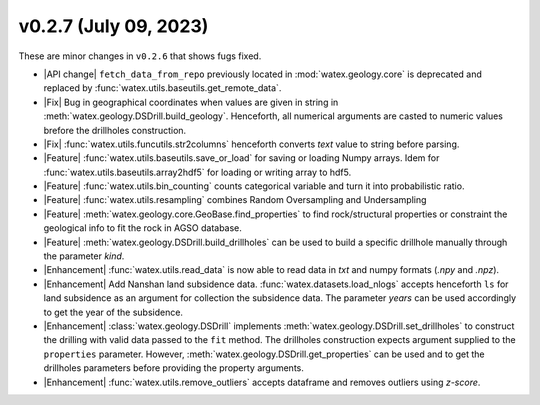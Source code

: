 v0.2.7 (July 09, 2023)
--------------------------

These are minor changes  in ``v0.2.6`` that shows fugs fixed.  

- |API change| ``fetch_data_from_repo`` previously  located in :mod:`watex.geology.core` is deprecated and replaced by 
  :func:`watex.utils.baseutils.get_remote_data`. 

- |Fix| Bug in geographical coordinates when values are given in string in :meth:`watex.geology.DSDrill.build_geology`.  Henceforth, all 
  numerical arguments are casted to numeric values brefore the drillholes construction. 

- |Fix| :func:`watex.utils.funcutils.str2columns` henceforth converts `text` value to string before parsing. 

- |Feature| :func:`watex.utils.baseutils.save_or_load` for saving or loading Numpy arrays. Idem for :func:`watex.utils.baseutils.array2hdf5` 
  for loading or  writing array to hdf5. 

- |Feature| :func:`watex.utils.bin_counting` counts categorical variable and turn it into probabilistic ratio. 

- |Feature| :func:`watex.utils.resampling` combines Random Oversampling and Undersampling 

- |Feature| :meth:`watex.geology.core.GeoBase.find_properties` to find rock/structural properties or constraint the geological info 
  to fit the rock in AGSO database. 

- |Feature| :meth:`watex.geology.DSDrill.build_drillholes` can be used to build a specific drillhole manually through the parameter `kind`. 

- |Enhancement| :func:`watex.utils.read_data` is now able to read data in `txt` and numpy  formats (`.npy` and `.npz`). 

- |Enhancement| Add Nanshan land subsidence data. :func:`watex.datasets.load_nlogs` accepts henceforth ``ls`` for land subsidence as an argument 
  for collection the subsidence data. The parameter `years` can be used accordingly to get the year of the subsidence. 
  
- |Enhancement| :class:`watex.geology.DSDrill` implements :meth:`watex.geology.DSDrill.set_drillholes` to construct the drilling with 
  valid data passed to the ``fit`` method. The drillholes construction expects argument supplied to the ``properties`` parameter. 
  However, :meth:`watex.geology.DSDrill.get_properties` can be used  and to get the drillholes parameters before providing the 
  property arguments.  

- |Enhancement| :func:`watex.utils.remove_outliers` accepts dataframe and removes outliers using `z-score`. 
  






